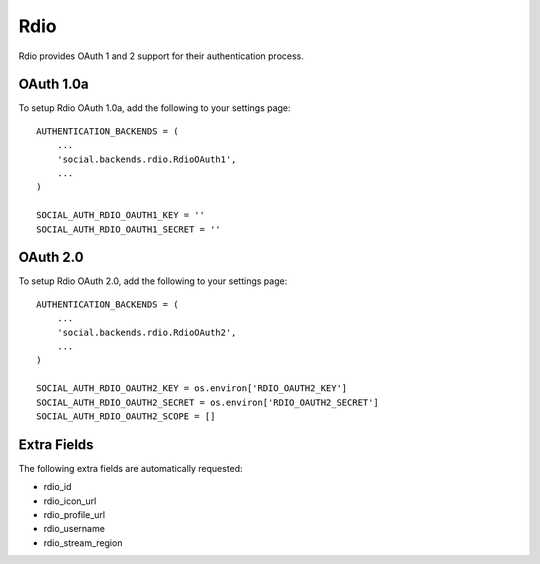 Rdio
====

Rdio provides OAuth 1 and 2 support for their authentication process.

OAuth 1.0a
----------

To setup Rdio OAuth 1.0a, add the following to your settings page::

    AUTHENTICATION_BACKENDS = (
        ...
        'social.backends.rdio.RdioOAuth1',
        ...
    )

    SOCIAL_AUTH_RDIO_OAUTH1_KEY = ''
    SOCIAL_AUTH_RDIO_OAUTH1_SECRET = ''


OAuth 2.0
---------

To setup Rdio OAuth 2.0, add the following to your settings page::

    AUTHENTICATION_BACKENDS = (
        ...
        'social.backends.rdio.RdioOAuth2',
        ...
    )

    SOCIAL_AUTH_RDIO_OAUTH2_KEY = os.environ['RDIO_OAUTH2_KEY']
    SOCIAL_AUTH_RDIO_OAUTH2_SECRET = os.environ['RDIO_OAUTH2_SECRET']
    SOCIAL_AUTH_RDIO_OAUTH2_SCOPE = []


Extra Fields
------------

The following extra fields are automatically requested:

- rdio_id
- rdio_icon_url
- rdio_profile_url
- rdio_username
- rdio_stream_region
